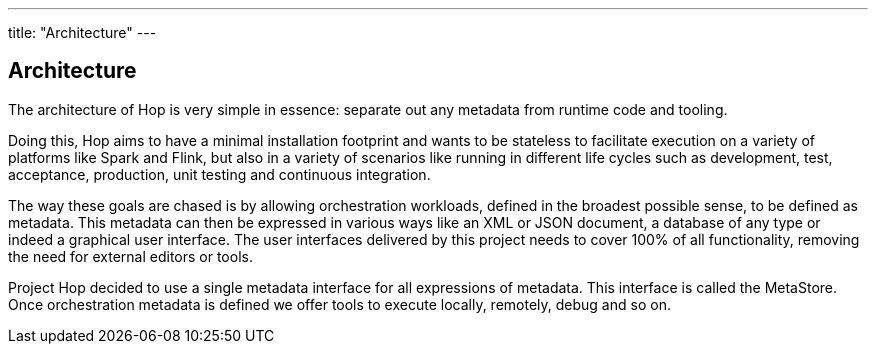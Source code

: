---
title: "Architecture"
---

== Architecture

The architecture of Hop is very simple in essence: separate out any metadata from runtime code and tooling.

Doing this, Hop aims to have a minimal installation footprint and wants to be stateless to facilitate execution on a variety of platforms like Spark and Flink, but also in a variety of scenarios like running in different life cycles such as development, test, acceptance, production, unit testing and continuous integration.

The way these goals are chased is by allowing orchestration workloads, defined in the broadest possible sense, to be defined as metadata. This metadata can then be expressed in various ways like an XML or JSON document, a database of any type or indeed a graphical user interface.  The user interfaces delivered by this project needs to cover 100% of all functionality, removing the need for external editors or tools.

Project Hop decided to use a single metadata interface for all expressions of metadata.  This interface is called the MetaStore.
Once orchestration metadata is defined we offer tools to execute locally, remotely, debug and so on.
